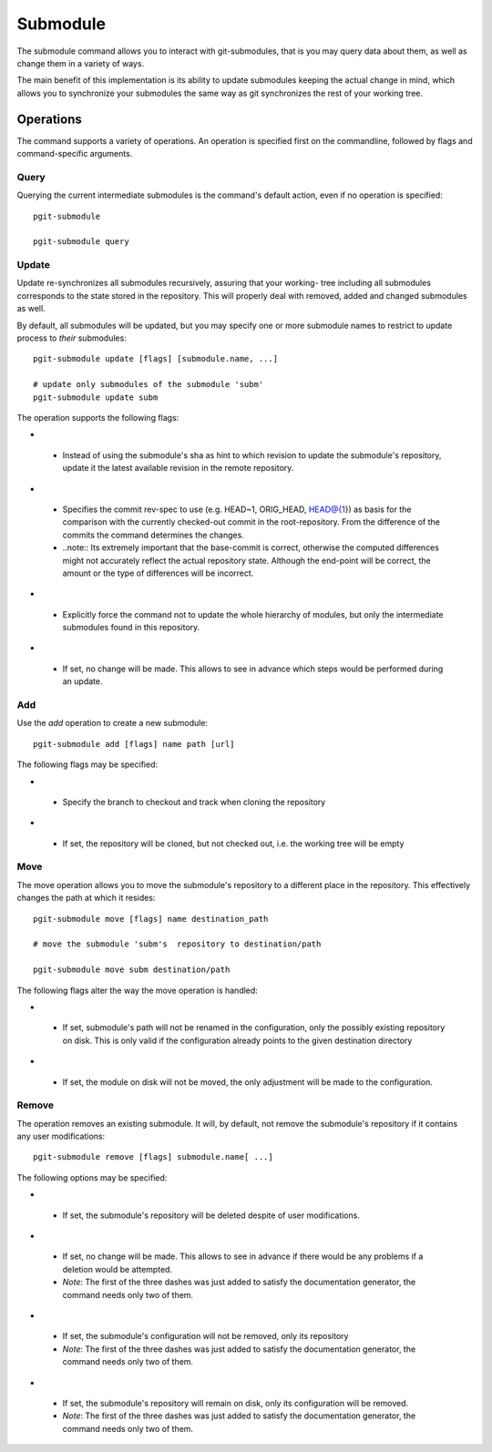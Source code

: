 #########
Submodule
#########

The submodule command allows you to interact with git-submodules, that is you may query data about them, as well as change them in a variety of ways.

The main benefit of this implementation is its ability to update submodules keeping the actual change in mind, which allows you to synchronize your submodules the same way as git synchronizes the rest of your working tree.

**********
Operations
**********

The command supports a variety of operations. An operation is specified first on the commandline, followed by flags and command-specific arguments.

=====
Query
=====

Querying the current intermediate submodules is the command's default action, even if no operation is specified::
    
    pgit-submodule
    
    pgit-submodule query

======
Update
======

Update re-synchronizes all submodules recursively, assuring that your working- tree including all submodules corresponds to the state stored in the repository. This will properly deal with removed, added and changed submodules as well.

By default, all submodules will be updated, but you may specify one or more submodule names to restrict to update process to *their* submodules::

    pgit-submodule update [flags] [submodule.name, ...] 
    
    # update only submodules of the submodule 'subm'
    pgit-submodule update subm
    

The operation supports the following flags:

* .. cmdoption:: --to-latest-revision (-l)

 * Instead of using the submodule's sha as hint to which revision to update the submodule's repository, update it the latest available revision in the remote repository.
 
* .. cmdoption:: --base-commit

 * Specifies the commit rev-spec to use (e.g. HEAD~1, ORIG_HEAD, HEAD@{1}) as basis for the comparison with the currently checked-out commit in the root-repository. From the difference of the commits the command determines the changes.
 * ..note:: Its extremely important that the base-commit is correct, otherwise the computed differences might not accurately reflect the actual repository state. Although the end-point will be correct, the amount or the type of differences will be incorrect.
 
* .. cmdoption:: --no-recurse

 * Explicitly force the command not to update the whole hierarchy of modules, but only the intermediate submodules found in this repository.

* .. cmdoption:: --dry-run (-n)

 * If set, no change will be made. This allows to see in advance which steps would be performed during an update.

 

===
Add
===

Use the *add* operation to create a new submodule::

    pgit-submodule add [flags] name path [url]
    
The following flags may be specified:

* .. cmdoption:: --branch (-b)

 * Specify the branch to checkout and track when cloning the repository
 
* .. cmdoption:: --no-checkout

 * If set, the repository will be cloned, but not checked out, i.e. the working tree will be empty
 
 
====
Move
====

The move operation allows you to move the submodule's repository to a different place in the repository. This effectively changes the path at which it resides::

    pgit-submodule move [flags] name destination_path
    
    # move the submodule 'subm's  repository to destination/path
    
    pgit-submodule move subm destination/path
    
The following flags alter the way the move operation is handled:

* .. cmdoption:: --skip-configuration

 * If set, submodule's path will not be renamed in the configuration, only the possibly existing repository on disk. This is only valid if the configuration already points to the given destination directory
 
* .. cmdoption:: --skip-module

 * If set, the module on disk will not be moved, the only adjustment will be made to the configuration.
 
 
======
Remove
======

The operation removes an existing submodule. It will, by default, not remove the submodule's repository if it contains any user modifications::
    
    pgit-submodule remove [flags] submodule.name[ ...]
    
    
The following options may be specified:
    
* .. cmdoption:: --force

 * If set, the submodule's repository will be deleted despite of user modifications.
 
* .. cmdoption:: ---dry-run (-n)

 * If set, no change will be made. This allows to see in advance if there would be any problems if a deletion would be attempted.
 * *Note*: The first of the three dashes was just added to satisfy the documentation generator, the command needs only two of them.
 
* .. cmdoption:: ---skip-configuration

 * If set, the submodule's configuration will not be removed, only its repository
 * *Note*: The first of the three dashes was just added to satisfy the documentation generator, the command needs only two of them.
 
* .. cmdoption:: ---skip-module

 * If set, the submodule's repository will remain on disk, only its configuration will be removed.
 * *Note*: The first of the three dashes was just added to satisfy the documentation generator, the command needs only two of them.
